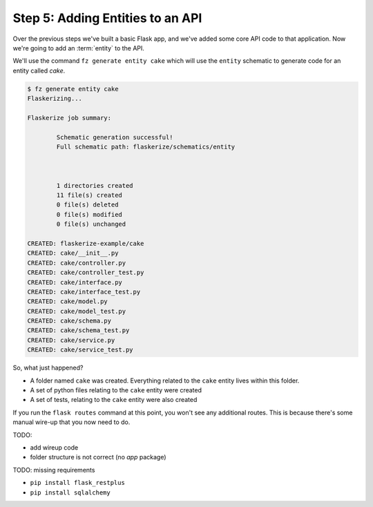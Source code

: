 Step 5: Adding Entities to an API
=================================

Over the previous steps we've built a basic Flask app, and we've added some core API code to that application.
Now we're going to add an :term:`entity` to the API.

We'll use the command ``fz generate entity cake`` which will use the ``entity`` schematic to generate code
for an entity called `cake`.

.. code-block:: bash

  $ fz generate entity cake
  Flaskerizing...

  Flaskerize job summary:

          Schematic generation successful!
          Full schematic path: flaskerize/schematics/entity



          1 directories created
          11 file(s) created
          0 file(s) deleted
          0 file(s) modified
          0 file(s) unchanged

  CREATED: flaskerize-example/cake
  CREATED: cake/__init__.py
  CREATED: cake/controller.py
  CREATED: cake/controller_test.py
  CREATED: cake/interface.py
  CREATED: cake/interface_test.py
  CREATED: cake/model.py
  CREATED: cake/model_test.py
  CREATED: cake/schema.py
  CREATED: cake/schema_test.py
  CREATED: cake/service.py
  CREATED: cake/service_test.py

So, what just happened?

- A folder named ``cake`` was created. Everything related to the ``cake`` entity lives within this folder.
- A set of python files relating to the ``cake`` entity were created
- A set of tests, relating to the ``cake`` entity were also created

If you run the ``flask routes`` command at this point, you won't see any additional routes.
This is because there's some manual wire-up that you now need to do.

TODO: 

- add wireup code
- folder structure is not correct (no `app` package)

TODO: missing requirements

- ``pip install flask_restplus``
- ``pip install sqlalchemy``

 





